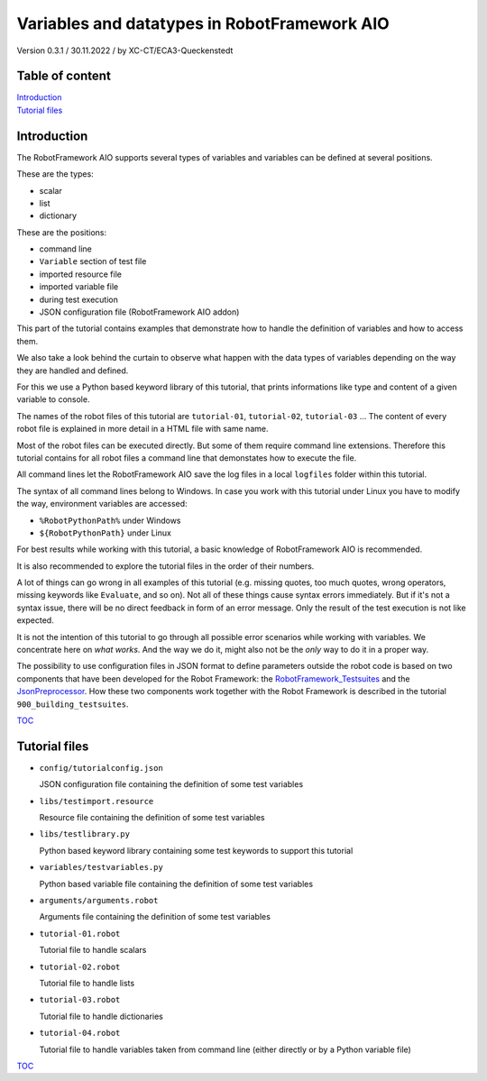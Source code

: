 .. Copyright 2020-2022 Robert Bosch GmbH

.. Licensed under the Apache License, Version 2.0 (the "License");
   you may not use this file except in compliance with the License.
   You may obtain a copy of the License at

.. http://www.apache.org/licenses/LICENSE-2.0

.. Unless required by applicable law or agreed to in writing, software
   distributed under the License is distributed on an "AS IS" BASIS,
   WITHOUT WARRANTIES OR CONDITIONS OF ANY KIND, either express or implied.
   See the License for the specific language governing permissions and
   limitations under the License.

Variables and datatypes in RobotFramework AIO
=============================================

Version 0.3.1 / 30.11.2022 / by XC-CT/ECA3-Queckenstedt

Table of content
----------------

| `Introduction`_
| `Tutorial files`_

Introduction
------------

The RobotFramework AIO supports several types of variables and variables can be defined at several positions.

These are the types:

* scalar
* list
* dictionary

These are the positions:

* command line
* ``Variable`` section of test file
* imported resource file
* imported variable file
* during test execution
* JSON configuration file (RobotFramework AIO addon)

This part of the tutorial contains examples that demonstrate how to handle the definition of variables and how to access them.

We also take a look behind the curtain to observe what happen with the data types of variables depending on the way they are handled and defined.

For this we use a Python based keyword library of this tutorial, that prints informations like type and content of a given variable to console.

The names of the robot files of this tutorial are ``tutorial-01``, ``tutorial-02``, ``tutorial-03`` ... The content of every robot file is explained
in more detail in a HTML file with same name.

Most of the robot files can be executed directly. But some of them require command line extensions. Therefore this tutorial contains for all robot files
a command line that demonstates how to execute the file.

All command lines let the RobotFramework AIO save the log files in a local ``logfiles`` folder within this tutorial.

The syntax of all command lines belong to Windows. In case you work with this tutorial under Linux you have to modify the way, environment variables are accessed:

* ``%RobotPythonPath%`` under Windows
* ``${RobotPythonPath}`` under Linux

For best results while working with this tutorial, a basic knowledge of RobotFramework AIO is recommended.

It is also recommended to explore the tutorial files in the order of their numbers.

A lot of things can go wrong in all examples of this tutorial (e.g. missing quotes, too much quotes, wrong operators, missing keywords like ``Evaluate``, and so on).
Not all of these things cause syntax errors immediately. But if it's not a syntax issue, there will be no direct feedback in form of an error message.
Only the result of the test execution is not like expected.

It is not the intention of this tutorial to go through all possible error scenarios while working with variables. We concentrate here on *what works*. And the way
we do it, might also not be the *only* way to do it in a proper way.

The possibility to use configuration files in JSON format to define parameters outside the robot code is based on two components that have been developed for the
Robot Framework: the `RobotFramework_Testsuites <https://github.com/test-fullautomation/robotframework-testsuitesmanagement>`_ and the
`JsonPreprocessor <https://github.com/test-fullautomation/python-jsonpreprocessor>`_. How these two components work together with the Robot Framework is described
in the tutorial ``900_building_testsuites``.

TOC_


Tutorial files
--------------

* ``config/tutorialconfig.json``

  JSON configuration file containing the definition of some test variables

* ``libs/testimport.resource``

  Resource file containing the definition of some test variables

* ``libs/testlibrary.py``

  Python based keyword library containing some test keywords to support this tutorial

* ``variables/testvariables.py``

  Python based variable file containing the definition of some test variables

* ``arguments/arguments.robot``

  Arguments file containing the definition of some test variables

* ``tutorial-01.robot``

  Tutorial file to handle scalars

* ``tutorial-02.robot``

  Tutorial file to handle lists

* ``tutorial-03.robot``

  Tutorial file to handle dictionaries

* ``tutorial-04.robot``

  Tutorial file to handle variables taken from command line (either directly or by a Python variable file)


TOC_

.. _TOC: `Table of content`_

